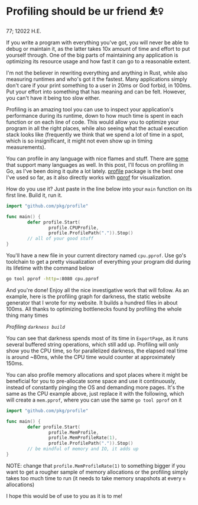 * Profiling should be ur friend ⛹️‍♀️

77; 12022 H.E.

If you write a program with everything you've got, you will never be able to
debug or maintain it, as the latter takes 10x amount of time and effort to put
yourself through. One of the big parts of maintaining any application is
optimizing its resource usage and how fast it can go to a reasonable extent.

I'm not the believer in rewriting everything and anything in Rust, while also
measuring runtimes and who's got it the fastest. Many applications simply don't
care if your print something to a user in 20ms or God forbid, in 100ms. Put your
effort into something that has meaning and can be felt. However, you can't have
it being too slow either.

Profiling is an amazing tool you can use to inspect your application's
performance during its runtime, down to how much time is spent in each function
or on each line of code. This would allow you to optimize your program in all
the right places, while also seeing what the actual execution stack looks like
(frequently we think that we spend a lot of time in a spot, which is so
insignificant, it might not even show up in timing measurements).

You can profile in any language with nice flames and stuff. There are [[https://pyroscope.io][some]] that
support many languages as well. In this post, I'll focus on profiling in Go, as
I've been doing it quite a lot lately. [[https://github.com/pkg/profile][profile]] package is the best one I've used
so far, as it also directly works with [[https://github.com/google/pprof][pprof]] for visualization.

How do you use it? Just paste in the line below into your =main= function on its
first line. Build it, run it.

#+begin_src go
  import "github.com/pkg/profile"

  func main() {
          defer profile.Start(
                  profile.CPUProfile,
                  profile.ProfilePath(".")).Stop()
          // all of your good stuff
  }
#+end_src

You'll have a new file in your current directory named =cpu.pprof=. Use go's
toolchain to get a pretty visualization of everything your program did during
its lifetime with the command below

#+begin_src sh
  go tool pprof -http=:8080 cpu.pprof
#+end_src

And you're done! Enjoy all the nice investigative work that will follow. As an
example, here is the profiling graph for darkness, the static website generator
that I wrote for my website. It builds a hundred files in about 100ms. All
thanks to optimizing bottlenecks found by profiling the whole thing many times

[[darkness.webp][Profiling =darkness build=]]

You can see that darkness spends most of its time in =ExportPage=, as it runs
several buffered string operations, which still add up. Profiling will only 
show you the CPU time, so for parallelized darkness, the elapsed real time is
around ~80ms, while the CPU time would counter at approximately 150ms.

You can also profile memory allocations and spot places where it might be
beneficial for you to pre-allocate some space and use it continuously, instead
of constantly pinging the OS and demanding more pages. It's the same as the CPU
example above, just replace it with the following, which will create a
=mem.pprof=, where you can use the same =go tool pprof= on it

#+begin_src go
  import "github.com/pkg/profile"

  func main() {
          defer profile.Start(
                  profile.MemProfile,
                  profile.MemProfileRate(1),
                  profile.ProfilePath(".")).Stop()
          // be mindful of memory and IO, it adds up
  }
#+end_src

NOTE: change that =profile.MemProfileRate(1)= to something bigger if you want to
get a rougher sample of memory allocations or the profiling simply takes too
much time to run (it needs to take memory snapshots at every =n= allocations)

I hope this would be of use to you as it is to me! 
